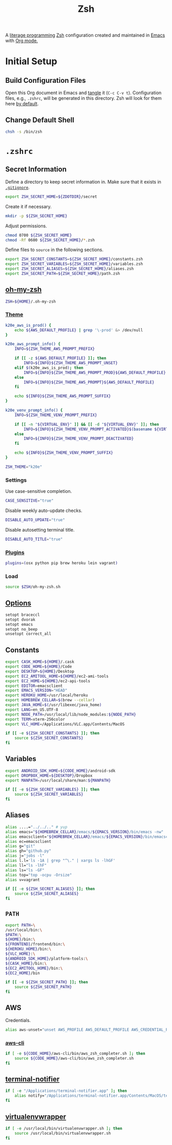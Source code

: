 #+TITLE: Zsh
#+OPTIONS: toc:nil num:nil
#+STARTUP: showall

A [[http://en.wikipedia.org/wiki/Literate_programming][literage programming]] [[http://www.zsh.org/][Zsh]] configuration created and maintained in [[http://www.gnu.org/software/emacs/][Emacs]] with
[[http://orgmode.org/][Org mode.]]

#+TOC: headlines 2

* Initial Setup

** Build Configuration Files

   Open this Org document in Emacs and [[http://orgmode.org/manual/tangle.html#tangle][tangle]] it (=C-c C-v t=).  Configuration
   files, e.g., =.zshrc=, will be generated in this directory.  Zsh will look
   for them here [[http://zsh.sourceforge.net/Doc/Release/Files.html#Files][by default]].

** Change Default Shell

   #+BEGIN_SRC sh
     chsh -s /bin/zsh
   #+END_SRC

* =.zshrc=
  :PROPERTIES:
  :header-args: :tangle .zshrc
  :END:

** Secret Information

   Define a directory to keep secret information in.  Make sure that it exists
   in [[https://github.com/krismolendyke/.zsh/blob/master/.gitignore][=.gitignore=]].

   #+BEGIN_SRC sh
     export ZSH_SECRET_HOME=${ZDOTDIR}/secret
   #+END_SRC

   Create it if necessary.

   #+BEGIN_SRC sh
     mkdir -p ${ZSH_SECRET_HOME}
   #+END_SRC

   Adjust permissions.

   #+BEGIN_SRC sh
     chmod 0700 ${ZSH_SECRET_HOME}
     chmod -Rf 0600 ${ZSH_SECRET_HOME}/*.zsh
   #+END_SRC

   Define files to =source= in the following sections.

   #+BEGIN_SRC sh
     export ZSH_SECRET_CONSTANTS=${ZSH_SECRET_HOME}/constants.zsh
     export ZSH_SECRET_VARIABLES=${ZSH_SECRET_HOME}/variables.zsh
     export ZSH_SECRET_ALIASES=${ZSH_SECRET_HOME}/aliases.zsh
     export ZSH_SECRET_PATH=${ZSH_SECRET_HOME}/path.zsh
   #+END_SRC

** [[https://github.com/krismolendyke/oh-my-zsh][oh-my-zsh]]

   #+BEGIN_SRC sh
     ZSH=${HOME}/.oh-my-zsh
   #+END_SRC

*** [[https://github.com/krismolendyke/oh-my-zsh/blob/master/themes/k20e.zsh-theme][Theme]]

    #+BEGIN_SRC sh
      k20e_aws_is_prod() {
          echo ${AWS_DEFAULT_PROFILE} | grep '\-prod' &> /dev/null
      }

      k20e_aws_prompt_info() {
          INFO=${ZSH_THEME_AWS_PROMPT_PREFIX}

          if [[ -z ${AWS_DEFAULT_PROFILE} ]]; then
              INFO=${INFO}${ZSH_THEME_AWS_PROMPT_UNSET}
          elif $(k20e_aws_is_prod); then
              INFO=${INFO}${ZSH_THEME_AWS_PROMPT_PROD}${AWS_DEFAULT_PROFILE}
          else
              INFO=${INFO}${ZSH_THEME_AWS_PROMPT}${AWS_DEFAULT_PROFILE}
          fi

          echo ${INFO}${ZSH_THEME_AWS_PROMPT_SUFFIX}
      }

      k20e_venv_prompt_info() {
          INFO=${ZSH_THEME_VENV_PROMPT_PREFIX}

          if [[ -n "${VIRTUAL_ENV}" ]] && [[ -d "${VIRTUAL_ENV}" ]]; then
              INFO=${INFO}${ZSH_THEME_VENV_PROMPT_ACTIVATED}$(basename ${VIRTUAL_ENV})
          else
              INFO=${INFO}${ZSH_THEME_VENV_PROMPT_DEACTIVATED}
          fi

          echo ${INFO}${ZSH_THEME_VENV_PROMPT_SUFFIX}
      }
    #+END_SRC

    #+BEGIN_SRC sh
      ZSH_THEME="k20e"
    #+END_SRC

*** Settings

    Use case-sensitive completion.

    #+BEGIN_SRC sh
      CASE_SENSITIVE="true"
    #+END_SRC

    Disable weekly auto-update checks.

    #+BEGIN_SRC sh
      DISABLE_AUTO_UPDATE="true"
    #+END_SRC

    Disable autosetting terminal title.

    #+BEGIN_SRC sh
      DISABLE_AUTO_TITLE="true"
    #+END_SRC

*** [[https://github.com/krismolendyke/oh-my-zsh/tree/master/plugins][Plugins]]

    #+BEGIN_SRC sh
      plugins=(osx python pip brew heroku lein vagrant)
    #+END_SRC

*** Load

    #+BEGIN_SRC sh
      source $ZSH/oh-my-zsh.sh
    #+END_SRC

** [[http://zsh.sourceforge.net/Doc/Release/Options-Index.html][Options]]

   #+BEGIN_SRC sh
     setopt braceccl
     setopt dvorak
     setopt emacs
     setopt no_beep
     unsetopt correct_all
   #+END_SRC

** Constants

   #+BEGIN_SRC sh
     export CASK_HOME=${HOME}/.cask
     export CODE_HOME=${HOME}/Code
     export DESKTOP=${HOME}/Desktop
     export EC2_AMITOOL_HOME=${HOME}/ec2-ami-tools
     export EC2_HOME=${HOME}/ec2-api-tools
     export EDITOR=emacsclient
     export EMACS_VERSION="HEAD"
     export HEROKU_HOME=/usr/local/heroku
     export HOMEBREW_CELLAR=$(brew --cellar)
     export JAVA_HOME=$(/usr/libexec/java_home)
     export LANG=en_US.UTF-8
     export NODE_PATH=/usr/local/lib/node_modules:${NODE_PATH}
     export TERM=xterm-256color
     export VLC_HOME=/Applications/VLC.app/Contents/MacOS
   #+END_SRC

   #+BEGIN_SRC sh
     if [[ -e ${ZSH_SECRET_CONSTANTS} ]]; then
         source ${ZSH_SECRET_CONSTANTS}
     fi
   #+END_SRC

** Variables

   #+BEGIN_SRC sh
     export ANDROID_SDK_HOME=${CODE_HOME}/android-sdk
     export DROPBOX_HOME=${DESKTOP}/Dropbox
     export MANPATH=/usr/local/share/man:${MANPATH}
   #+END_SRC

   #+BEGIN_SRC sh
     if [[ -e ${ZSH_SECRET_VARIABLES} ]]; then
         source ${ZSH_SECRET_VARIABLES}
     fi
   #+END_SRC

** Aliases

   #+BEGIN_SRC sh
     alias ....="../../.." # yup
     alias emacs="${HOMEBREW_CELLAR}/emacs/${EMACS_VERSION}/bin/emacs -nw"
     alias emacsclient="${HOMEBREW_CELLAR}/emacs/${EMACS_VERSION}/bin/emacsclient --no-wait"
     alias ec=emacsclient
     alias g="git"
     alias gh="github.py"
     alias j="jobs -l"
     alias l.l='ls -1A | grep "^\." | xargs ls -lhGF'
     alias ll="ls -lhF"
     alias ls="ls -GF"
     alias top="top -ocpu -Orsize"
     alias v=vagrant
   #+END_SRC

   #+BEGIN_SRC sh
     if [[ -e ${ZSH_SECRET_ALIASES} ]]; then
         source ${ZSH_SECRET_ALIASES}
     fi
   #+END_SRC

** =PATH=

   #+BEGIN_SRC sh
     export PATH=\
     /usr/local/bin:\
     $PATH:\
     ${HOME}/bin:\
     ${FRONTEND}/frontend/bin:\
     ${HEROKU_HOME}/bin:\
     ${VLC_HOME}:\
     ${ANDROID_SDK_HOME}/platform-tools:\
     ${CASK_HOME}/bin:\
     ${EC2_AMITOOL_HOME}/bin:\
     ${EC2_HOME}/bin
   #+END_SRC

   #+BEGIN_SRC sh
     if [[ -e ${ZSH_SECRET_PATH} ]]; then
         source ${ZSH_SECRET_PATH}
     fi
   #+END_SRC

** AWS

   Credentials.

   #+BEGIN_SRC sh
     alias aws-unset="unset AWS_PROFILE AWS_DEFAULT_PROFILE AWS_CREDENTIAL_FILE EC2_CERT EC2_PRIVATE_KEY"
   #+END_SRC

*** [[http://aws.amazon.com/cli/][aws-cli]]

    #+BEGIN_SRC sh
      if [ -e ${CODE_HOME}/aws-cli/bin/aws_zsh_completer.sh ]; then
          source ${CODE_HOME}/aws-cli/bin/aws_zsh_completer.sh
      fi
    #+END_SRC

** [[https://github.com/alloy/terminal-notifier][terminal-notifier]]

   #+BEGIN_SRC sh
     if [ -e "/Applications/terminal-notifier.app" ]; then
         alias notify="/Applications/terminal-notifier.app/Contents/MacOS/terminal-notifier"
     fi
   #+END_SRC

** [[https://virtualenvwrapper.readthedocs.org/en/latest/][virtualenvwrapper]]

   #+BEGIN_SRC sh
     if [ -e /usr/local/bin/virtualenvwrapper.sh ]; then
         source /usr/local/bin/virtualenvwrapper.sh
     fi
   #+END_SRC
